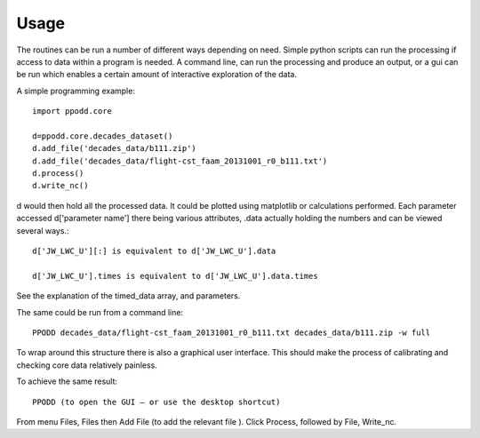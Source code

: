 
=====
Usage
=====

The routines can be run a number of different ways depending on need. Simple python scripts can run the processing if access to data within a program is needed. A command line, can run the processing and produce an output, or a gui can be run which enables a certain amount of interactive exploration of the data.  

A simple programming example::

    import ppodd.core

    d=ppodd.core.decades_dataset()
    d.add_file('decades_data/b111.zip')
    d.add_file('decades_data/flight-cst_faam_20131001_r0_b111.txt')
    d.process()
    d.write_nc()

d would then hold all the processed data. It could be plotted using matplotlib or calculations performed. Each parameter accessed d['parameter name'] there being various attributes, .data actually holding the numbers and can be viewed several ways.::

    d['JW_LWC_U'][:] is equivalent to d['JW_LWC_U'].data

    d['JW_LWC_U'].times is equivalent to d['JW_LWC_U'].data.times

See the explanation of the timed_data array, and parameters.

The same could be run from a command line::

    PPODD decades_data/flight-cst_faam_20131001_r0_b111.txt decades_data/b111.zip -w full

To wrap around this structure there is also a graphical user interface.  This should make the process of calibrating and checking core data relatively painless. 

To achieve the same result::

    PPODD (to open the GUI – or use the desktop shortcut)

From menu Files, Files then Add File (to add the relevant file ). Click Process, followed by File, Write_nc.  
